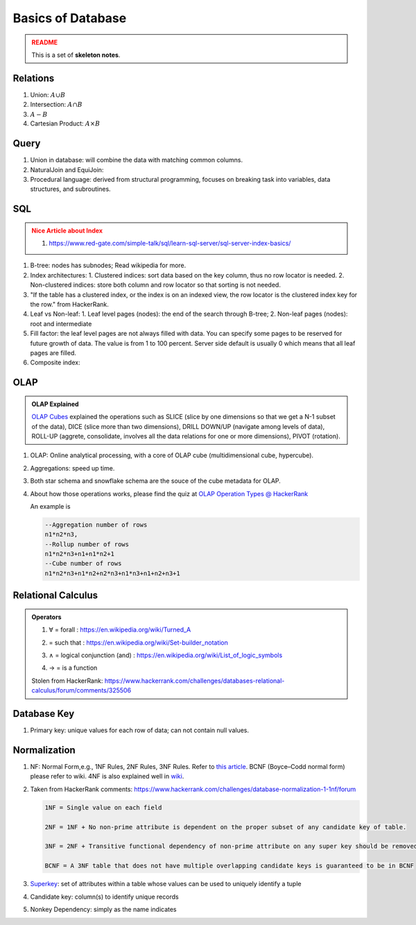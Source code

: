 Basics of Database
=========================

.. admonition:: README
   :class: warning

   This is a set of **skeleton notes**.
   

Relations
-------------------------


1. Union: :math:`A\cup B`
2. Intersection: :math:`A\cap B`
3. :math:`A - B`
4. Cartesian Product: :math:`A \times B`


Query
---------------------------

1. Union in database: will combine the data with matching common columns.
2. NaturalJoin and EquiJoin:

   .. code-block:: SQL
      --EquiJoin where we specify what condition is used to join
      SELECT * FROM table1 JOIN table2 ON (table1.id = table2.id)
      --NaturalJoin where conditions are chosen by the database automatically
      SELECT * FROM table1 NATURAL JOIN table2

3. Procedural language: derived from structural programming, focuses on breaking task into variables, data structures, and subroutines.


SQL
--------------------------

.. admonition:: Nice Article about Index
   :class: warning

   1. https://www.red-gate.com/simple-talk/sql/learn-sql-server/sql-server-index-basics/


1. B-tree: nodes has subnodes; Read wikipedia for more.
2. Index architectures:
   1. Clustered indices: sort data based on the key column, thus no row locator is needed.
   2. Non-clustered indices: store both column and row locator so that sorting is not needed.
3. "If the table has a clustered index, or the index is on an indexed view, the row locator is the clustered index key for the row." from HackerRank.
4. Leaf vs Non-leaf:
   1. Leaf level pages (nodes): the end of the search through B-tree;
   2. Non-leaf pages (nodes): root and intermediate
5. Fill factor: the leaf level pages are not always filled with data. You can specify some pages to be reserved for future growth of data. The value is from 1 to 100 percent. Server side default is usually 0 which means that all leaf pages are filled.
6. Composite index:

   .. code-block:: sql
      CREATE INDEX index_name
      ON table_name(column1, column2);


OLAP
---------------------

.. admonition:: OLAP Explained
   :class: note

   `OLAP Cubes <https://apandre.wordpress.com/data/datacube/>`_ explained the operations such as SLICE (slice by one dimensions so that we get a N-1 subset of the data), DICE (slice more than two dimensions), DRILL DOWN/UP (navigate among levels of data), ROLL-UP (aggrete, consolidate, involves all the data relations for one or more dimensions), PIVOT (rotation).


1. OLAP: Online analytical processing, with a core of OLAP cube (multidimensional cube, hypercube).
2. Aggregations: speed up time.
3. Both star schema and snowflake schema are the souce of the cube metadata for OLAP.

4. About how those operations works, please find the quiz at `OLAP Operation Types @ HackerRank <https://www.hackerrank.com/challenges/olap-operation-types-2/forum>`_

   An example is

   .. code-block:: text

      --Aggregation number of rows
      n1*n2*n3,
      --Rollup number of rows
      n1*n2*n3+n1+n1*n2+1
      --Cube number of rows
      n1*n2*n3+n1*n2+n2*n3+n1*n3+n1+n2+n3+1



Relational Calculus
------------------------


.. admonition:: Operators
   :class: note

   1. ∀ = forall : https://en.wikipedia.org/wiki/Turned_A
   2. | = such that : https://en.wikipedia.org/wiki/Set-builder_notation
   3. ∧ = logical conjunction (and) : https://en.wikipedia.org/wiki/List_of_logic_symbols
   4. → = is a function

   Stolen from HackerRank: https://www.hackerrank.com/challenges/databases-relational-calculus/forum/comments/325506


Database Key
-----------------------

1. Primary key: unique values for each row of data; can not contain null values.


Normalization
-------------------------


1. NF: Normal Form,e.g., 1NF Rules, 2NF Rules, 3NF Rules. Refer to `this article <https://www.guru99.com/database-normalization.html>`_. BCNF (Boyce–Codd normal form) please refer to wiki. 4NF is also explained well in `wiki <https://en.wikipedia.org/wiki/Fourth_normal_form>`_.
2. Taken from HackerRank comments: https://www.hackerrank.com/challenges/database-normalization-1-1nf/forum

   .. code-block:: text

      1NF = Single value on each field

      2NF = 1NF + No non-prime attribute is dependent on the proper subset of any candidate key of table.

      3NF = 2NF + Transitive functional dependency of non-prime attribute on any super key should be removed.

      BCNF = A 3NF table that does not have multiple overlapping candidate keys is guaranteed to be in BCNF

3. `Superkey <https://en.wikipedia.org/wiki/Superkey>`_:  set of attributes within a table whose values can be used to uniquely identify a tuple
4. Candidate key: column(s) to identify unique records
5. Nonkey Dependency: simply as the name indicates
